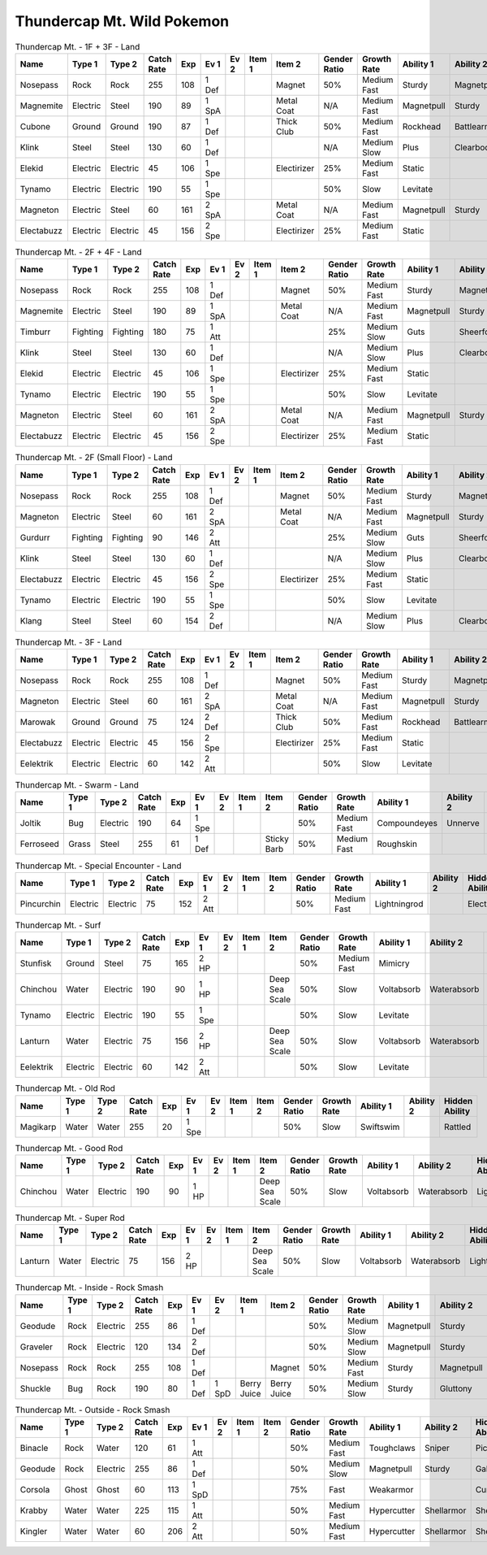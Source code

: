 Thundercap Mt. Wild Pokemon
---------------------------

.. list-table:: Thundercap Mt. - 1F + 3F - Land
   :widths: 7, 7, 7, 7, 7, 7, 7, 7, 7, 7, 7, 7, 7, 7
   :header-rows: 1

   * - Name
     - Type 1
     - Type 2
     - Catch Rate
     - Exp
     - Ev 1
     - Ev 2
     - Item 1
     - Item 2
     - Gender Ratio
     - Growth Rate
     - Ability 1
     - Ability 2
     - Hidden Ability
   * - Nosepass
     - Rock
     - Rock
     - 255
     - 108
     - 1 Def
     - 
     - 
     - Magnet
     - 50%
     - Medium Fast
     - Sturdy
     - Magnetpull
     - Sandforce
   * - Magnemite
     - Electric
     - Steel
     - 190
     - 89
     - 1 SpA
     - 
     - 
     - Metal Coat
     - N/A
     - Medium Fast
     - Magnetpull
     - Sturdy
     - Analytic
   * - Cubone
     - Ground
     - Ground
     - 190
     - 87
     - 1 Def
     - 
     - 
     - Thick Club
     - 50%
     - Medium Fast
     - Rockhead
     - Battlearmor
     - Skilllink
   * - Klink
     - Steel
     - Steel
     - 130
     - 60
     - 1 Def
     - 
     - 
     - 
     - N/A
     - Medium Slow
     - Plus
     - Clearbody
     - Motordrive
   * - Elekid
     - Electric
     - Electric
     - 45
     - 106
     - 1 Spe
     - 
     - 
     - Electirizer
     - 25%
     - Medium Fast
     - Static
     - 
     - Insomnia
   * - Tynamo
     - Electric
     - Electric
     - 190
     - 55
     - 1 Spe
     - 
     - 
     - 
     - 50%
     - Slow
     - Levitate
     - 
     - 
   * - Magneton
     - Electric
     - Steel
     - 60
     - 161
     - 2 SpA
     - 
     - 
     - Metal Coat
     - N/A
     - Medium Fast
     - Magnetpull
     - Sturdy
     - Analytic
   * - Electabuzz
     - Electric
     - Electric
     - 45
     - 156
     - 2 Spe
     - 
     - 
     - Electirizer
     - 25%
     - Medium Fast
     - Static
     - 
     - Insomnia

.. list-table:: Thundercap Mt. - 2F + 4F - Land
   :widths: 7, 7, 7, 7, 7, 7, 7, 7, 7, 7, 7, 7, 7, 7
   :header-rows: 1

   * - Name
     - Type 1
     - Type 2
     - Catch Rate
     - Exp
     - Ev 1
     - Ev 2
     - Item 1
     - Item 2
     - Gender Ratio
     - Growth Rate
     - Ability 1
     - Ability 2
     - Hidden Ability
   * - Nosepass
     - Rock
     - Rock
     - 255
     - 108
     - 1 Def
     - 
     - 
     - Magnet
     - 50%
     - Medium Fast
     - Sturdy
     - Magnetpull
     - Sandforce
   * - Magnemite
     - Electric
     - Steel
     - 190
     - 89
     - 1 SpA
     - 
     - 
     - Metal Coat
     - N/A
     - Medium Fast
     - Magnetpull
     - Sturdy
     - Analytic
   * - Timburr
     - Fighting
     - Fighting
     - 180
     - 75
     - 1 Att
     - 
     - 
     - 
     - 25%
     - Medium Slow
     - Guts
     - Sheerforce
     - Ironfist
   * - Klink
     - Steel
     - Steel
     - 130
     - 60
     - 1 Def
     - 
     - 
     - 
     - N/A
     - Medium Slow
     - Plus
     - Clearbody
     - Motordrive
   * - Elekid
     - Electric
     - Electric
     - 45
     - 106
     - 1 Spe
     - 
     - 
     - Electirizer
     - 25%
     - Medium Fast
     - Static
     - 
     - Insomnia
   * - Tynamo
     - Electric
     - Electric
     - 190
     - 55
     - 1 Spe
     - 
     - 
     - 
     - 50%
     - Slow
     - Levitate
     - 
     - 
   * - Magneton
     - Electric
     - Steel
     - 60
     - 161
     - 2 SpA
     - 
     - 
     - Metal Coat
     - N/A
     - Medium Fast
     - Magnetpull
     - Sturdy
     - Analytic
   * - Electabuzz
     - Electric
     - Electric
     - 45
     - 156
     - 2 Spe
     - 
     - 
     - Electirizer
     - 25%
     - Medium Fast
     - Static
     - 
     - Insomnia

.. list-table:: Thundercap Mt. - 2F (Small Floor) - Land
   :widths: 7, 7, 7, 7, 7, 7, 7, 7, 7, 7, 7, 7, 7, 7
   :header-rows: 1

   * - Name
     - Type 1
     - Type 2
     - Catch Rate
     - Exp
     - Ev 1
     - Ev 2
     - Item 1
     - Item 2
     - Gender Ratio
     - Growth Rate
     - Ability 1
     - Ability 2
     - Hidden Ability
   * - Nosepass
     - Rock
     - Rock
     - 255
     - 108
     - 1 Def
     - 
     - 
     - Magnet
     - 50%
     - Medium Fast
     - Sturdy
     - Magnetpull
     - Sandforce
   * - Magneton
     - Electric
     - Steel
     - 60
     - 161
     - 2 SpA
     - 
     - 
     - Metal Coat
     - N/A
     - Medium Fast
     - Magnetpull
     - Sturdy
     - Analytic
   * - Gurdurr
     - Fighting
     - Fighting
     - 90
     - 146
     - 2 Att
     - 
     - 
     - 
     - 25%
     - Medium Slow
     - Guts
     - Sheerforce
     - Ironfist
   * - Klink
     - Steel
     - Steel
     - 130
     - 60
     - 1 Def
     - 
     - 
     - 
     - N/A
     - Medium Slow
     - Plus
     - Clearbody
     - Motordrive
   * - Electabuzz
     - Electric
     - Electric
     - 45
     - 156
     - 2 Spe
     - 
     - 
     - Electirizer
     - 25%
     - Medium Fast
     - Static
     - 
     - Insomnia
   * - Tynamo
     - Electric
     - Electric
     - 190
     - 55
     - 1 Spe
     - 
     - 
     - 
     - 50%
     - Slow
     - Levitate
     - 
     - 
   * - Klang
     - Steel
     - Steel
     - 60
     - 154
     - 2 Def
     - 
     - 
     - 
     - N/A
     - Medium Slow
     - Plus
     - Clearbody
     - Motordrive

.. list-table:: Thundercap Mt. - 3F - Land
   :widths: 7, 7, 7, 7, 7, 7, 7, 7, 7, 7, 7, 7, 7, 7
   :header-rows: 1

   * - Name
     - Type 1
     - Type 2
     - Catch Rate
     - Exp
     - Ev 1
     - Ev 2
     - Item 1
     - Item 2
     - Gender Ratio
     - Growth Rate
     - Ability 1
     - Ability 2
     - Hidden Ability
   * - Nosepass
     - Rock
     - Rock
     - 255
     - 108
     - 1 Def
     - 
     - 
     - Magnet
     - 50%
     - Medium Fast
     - Sturdy
     - Magnetpull
     - Sandforce
   * - Magneton
     - Electric
     - Steel
     - 60
     - 161
     - 2 SpA
     - 
     - 
     - Metal Coat
     - N/A
     - Medium Fast
     - Magnetpull
     - Sturdy
     - Analytic
   * - Marowak
     - Ground
     - Ground
     - 75
     - 124
     - 2 Def
     - 
     - 
     - Thick Club
     - 50%
     - Medium Fast
     - Rockhead
     - Battlearmor
     - Skilllink
   * - Electabuzz
     - Electric
     - Electric
     - 45
     - 156
     - 2 Spe
     - 
     - 
     - Electirizer
     - 25%
     - Medium Fast
     - Static
     - 
     - Insomnia
   * - Eelektrik
     - Electric
     - Electric
     - 60
     - 142
     - 2 Att
     - 
     - 
     - 
     - 50%
     - Slow
     - Levitate
     - 
     - 

.. list-table:: Thundercap Mt. - Swarm - Land
   :widths: 7, 7, 7, 7, 7, 7, 7, 7, 7, 7, 7, 7, 7, 7
   :header-rows: 1

   * - Name
     - Type 1
     - Type 2
     - Catch Rate
     - Exp
     - Ev 1
     - Ev 2
     - Item 1
     - Item 2
     - Gender Ratio
     - Growth Rate
     - Ability 1
     - Ability 2
     - Hidden Ability
   * - Joltik
     - Bug
     - Electric
     - 190
     - 64
     - 1 Spe
     - 
     - 
     - 
     - 50%
     - Medium Fast
     - Compoundeyes
     - Unnerve
     - Swarm
   * - Ferroseed
     - Grass
     - Steel
     - 255
     - 61
     - 1 Def
     - 
     - 
     - Sticky Barb
     - 50%
     - Medium Fast
     - Roughskin
     - 
     - 

.. list-table:: Thundercap Mt. - Special Encounter - Land
   :widths: 7, 7, 7, 7, 7, 7, 7, 7, 7, 7, 7, 7, 7, 7
   :header-rows: 1

   * - Name
     - Type 1
     - Type 2
     - Catch Rate
     - Exp
     - Ev 1
     - Ev 2
     - Item 1
     - Item 2
     - Gender Ratio
     - Growth Rate
     - Ability 1
     - Ability 2
     - Hidden Ability
   * - Pincurchin
     - Electric
     - Electric
     - 75
     - 152
     - 2 Att
     - 
     - 
     - 
     - 50%
     - Medium Fast
     - Lightningrod
     - 
     - Electricsurge

.. list-table:: Thundercap Mt. - Surf
   :widths: 7, 7, 7, 7, 7, 7, 7, 7, 7, 7, 7, 7, 7, 7
   :header-rows: 1

   * - Name
     - Type 1
     - Type 2
     - Catch Rate
     - Exp
     - Ev 1
     - Ev 2
     - Item 1
     - Item 2
     - Gender Ratio
     - Growth Rate
     - Ability 1
     - Ability 2
     - Hidden Ability
   * - Stunfisk
     - Ground
     - Steel
     - 75
     - 165
     - 2 HP
     - 
     - 
     - 
     - 50%
     - Medium Fast
     - Mimicry
     - 
     - 
   * - Chinchou
     - Water
     - Electric
     - 190
     - 90
     - 1 HP
     - 
     - 
     - Deep Sea Scale
     - 50%
     - Slow
     - Voltabsorb
     - Waterabsorb
     - Lightningrod
   * - Tynamo
     - Electric
     - Electric
     - 190
     - 55
     - 1 Spe
     - 
     - 
     - 
     - 50%
     - Slow
     - Levitate
     - 
     - 
   * - Lanturn
     - Water
     - Electric
     - 75
     - 156
     - 2 HP
     - 
     - 
     - Deep Sea Scale
     - 50%
     - Slow
     - Voltabsorb
     - Waterabsorb
     - Lightningrod
   * - Eelektrik
     - Electric
     - Electric
     - 60
     - 142
     - 2 Att
     - 
     - 
     - 
     - 50%
     - Slow
     - Levitate
     - 
     - 

.. list-table:: Thundercap Mt. - Old Rod
   :widths: 7, 7, 7, 7, 7, 7, 7, 7, 7, 7, 7, 7, 7, 7
   :header-rows: 1

   * - Name
     - Type 1
     - Type 2
     - Catch Rate
     - Exp
     - Ev 1
     - Ev 2
     - Item 1
     - Item 2
     - Gender Ratio
     - Growth Rate
     - Ability 1
     - Ability 2
     - Hidden Ability
   * - Magikarp
     - Water
     - Water
     - 255
     - 20
     - 1 Spe
     - 
     - 
     - 
     - 50%
     - Slow
     - Swiftswim
     - 
     - Rattled

.. list-table:: Thundercap Mt. - Good Rod
   :widths: 7, 7, 7, 7, 7, 7, 7, 7, 7, 7, 7, 7, 7, 7
   :header-rows: 1

   * - Name
     - Type 1
     - Type 2
     - Catch Rate
     - Exp
     - Ev 1
     - Ev 2
     - Item 1
     - Item 2
     - Gender Ratio
     - Growth Rate
     - Ability 1
     - Ability 2
     - Hidden Ability
   * - Chinchou
     - Water
     - Electric
     - 190
     - 90
     - 1 HP
     - 
     - 
     - Deep Sea Scale
     - 50%
     - Slow
     - Voltabsorb
     - Waterabsorb
     - Lightningrod

.. list-table:: Thundercap Mt. - Super Rod
   :widths: 7, 7, 7, 7, 7, 7, 7, 7, 7, 7, 7, 7, 7, 7
   :header-rows: 1

   * - Name
     - Type 1
     - Type 2
     - Catch Rate
     - Exp
     - Ev 1
     - Ev 2
     - Item 1
     - Item 2
     - Gender Ratio
     - Growth Rate
     - Ability 1
     - Ability 2
     - Hidden Ability
   * - Lanturn
     - Water
     - Electric
     - 75
     - 156
     - 2 HP
     - 
     - 
     - Deep Sea Scale
     - 50%
     - Slow
     - Voltabsorb
     - Waterabsorb
     - Lightningrod

.. list-table:: Thundercap Mt. - Inside - Rock Smash
   :widths: 7, 7, 7, 7, 7, 7, 7, 7, 7, 7, 7, 7, 7, 7
   :header-rows: 1

   * - Name
     - Type 1
     - Type 2
     - Catch Rate
     - Exp
     - Ev 1
     - Ev 2
     - Item 1
     - Item 2
     - Gender Ratio
     - Growth Rate
     - Ability 1
     - Ability 2
     - Hidden Ability
   * - Geodude
     - Rock
     - Electric
     - 255
     - 86
     - 1 Def
     - 
     - 
     - 
     - 50%
     - Medium Slow
     - Magnetpull
     - Sturdy
     - Galvanize
   * - Graveler
     - Rock
     - Electric
     - 120
     - 134
     - 2 Def
     - 
     - 
     - 
     - 50%
     - Medium Slow
     - Magnetpull
     - Sturdy
     - Galvanize
   * - Nosepass
     - Rock
     - Rock
     - 255
     - 108
     - 1 Def
     - 
     - 
     - Magnet
     - 50%
     - Medium Fast
     - Sturdy
     - Magnetpull
     - Sandforce
   * - Shuckle
     - Bug
     - Rock
     - 190
     - 80
     - 1 Def
     - 1 SpD
     - Berry Juice
     - Berry Juice
     - 50%
     - Medium Slow
     - Sturdy
     - Gluttony
     - Contrary

.. list-table:: Thundercap Mt. - Outside - Rock Smash
   :widths: 7, 7, 7, 7, 7, 7, 7, 7, 7, 7, 7, 7, 7, 7
   :header-rows: 1

   * - Name
     - Type 1
     - Type 2
     - Catch Rate
     - Exp
     - Ev 1
     - Ev 2
     - Item 1
     - Item 2
     - Gender Ratio
     - Growth Rate
     - Ability 1
     - Ability 2
     - Hidden Ability
   * - Binacle
     - Rock
     - Water
     - 120
     - 61
     - 1 Att
     - 
     - 
     - 
     - 50%
     - Medium Fast
     - Toughclaws
     - Sniper
     - Pickpocket
   * - Geodude
     - Rock
     - Electric
     - 255
     - 86
     - 1 Def
     - 
     - 
     - 
     - 50%
     - Medium Slow
     - Magnetpull
     - Sturdy
     - Galvanize
   * - Corsola
     - Ghost
     - Ghost
     - 60
     - 113
     - 1 SpD
     - 
     - 
     - 
     - 75%
     - Fast
     - Weakarmor
     - 
     - Cursedbody
   * - Krabby
     - Water
     - Water
     - 225
     - 115
     - 1 Att
     - 
     - 
     - 
     - 50%
     - Medium Fast
     - Hypercutter
     - Shellarmor
     - Sheerforce
   * - Kingler
     - Water
     - Water
     - 60
     - 206
     - 2 Att
     - 
     - 
     - 
     - 50%
     - Medium Fast
     - Hypercutter
     - Shellarmor
     - Sheerforce

